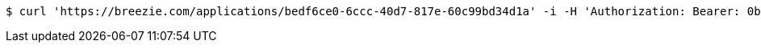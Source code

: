 [source,bash]
----
$ curl 'https://breezie.com/applications/bedf6ce0-6ccc-40d7-817e-60c99bd34d1a' -i -H 'Authorization: Bearer: 0b79bab50daca910b000d4f1a2b675d604257e42'
----
